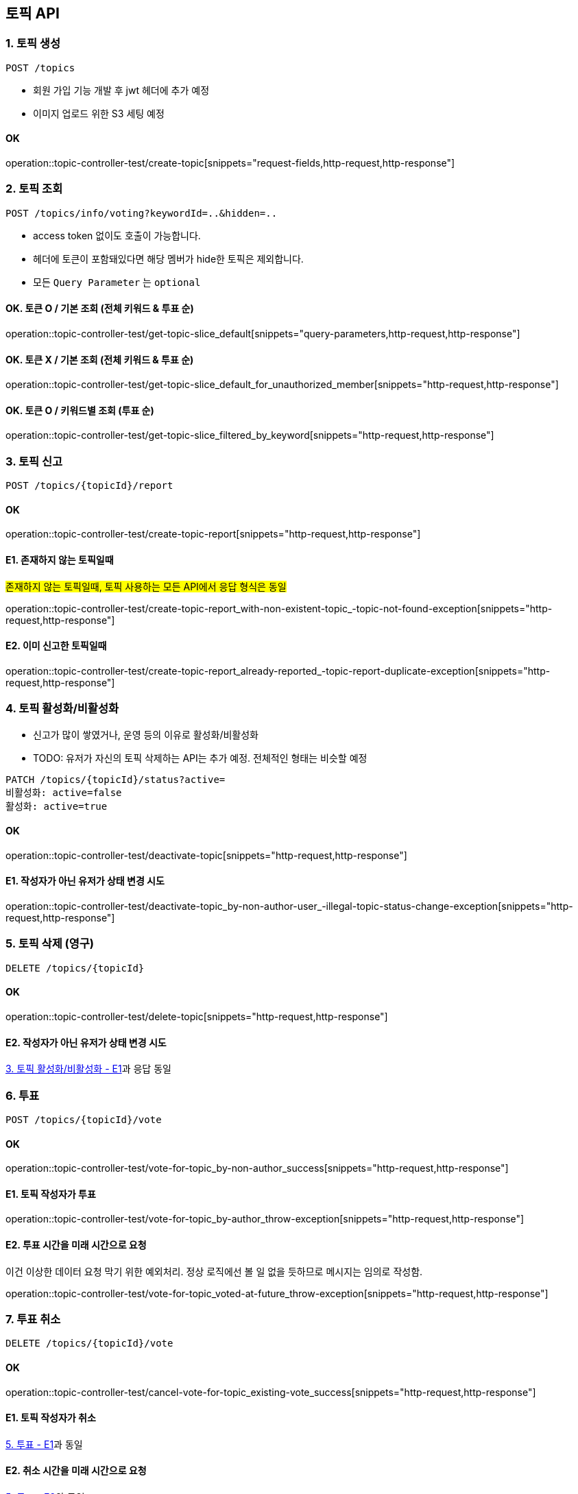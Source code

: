 == 토픽 API
### 1. 토픽 생성

[source.html]
POST /topics

- 회원 가입 기능 개발 후 jwt 헤더에 추가 예정
- 이미지 업로드 위한 S3 세팅 예정

#### OK

operation::topic-controller-test/create-topic[snippets="request-fields,http-request,http-response"]

### 2. 토픽 조회

[source.html]
POST /topics/info/voting?keywordId=..&hidden=..

- access token 없이도 호출이 가능합니다.
- 헤더에 토큰이 포함돼있다면 해당 멤버가 hide한 토픽은 제외합니다.
- 모든 `Query Parameter` 는 `optional`

#### OK. 토큰 O / 기본 조회 (전체 키워드 & 투표 순)
operation::topic-controller-test/get-topic-slice_default[snippets="query-parameters,http-request,http-response"]

#### OK. 토큰 X / 기본 조회 (전체 키워드 & 투표 순)
operation::topic-controller-test/get-topic-slice_default_for_unauthorized_member[snippets="http-request,http-response"]

#### OK. 토큰 O / 키워드별 조회 (투표 순)
operation::topic-controller-test/get-topic-slice_filtered_by_keyword[snippets="http-request,http-response"]

### 3. 토픽 신고

[source.html]
POST /topics/{topicId}/report

#### OK

operation::topic-controller-test/create-topic-report[snippets="http-request,http-response"]

#### E1. 존재하지 않는 토픽일때
#존재하지 않는 토픽일때, 토픽 사용하는 모든 API에서 응답 형식은 동일#

operation::topic-controller-test/create-topic-report_with-non-existent-topic_-topic-not-found-exception[snippets="http-request,http-response"]

#### E2. 이미 신고한 토픽일때

operation::topic-controller-test/create-topic-report_already-reported_-topic-report-duplicate-exception[snippets="http-request,http-response"]

### 4. 토픽 활성화/비활성화

- 신고가 많이 쌓였거나, 운영 등의 이유로 활성화/비활성화
- TODO: 유저가 자신의 토픽 삭제하는 API는 추가 예정. 전체적인 형태는 비슷할 예정

[source.html]
PATCH /topics/{topicId}/status?active=
비활성화: active=false
활성화: active=true

#### OK

operation::topic-controller-test/deactivate-topic[snippets="http-request,http-response"]

#### E1. 작성자가 아닌 유저가 상태 변경 시도

operation::topic-controller-test/deactivate-topic_by-non-author-user_-illegal-topic-status-change-exception[snippets="http-request,http-response"]

### 5. 토픽 삭제 (영구)

[source.html]
DELETE /topics/{topicId}

#### OK
operation::topic-controller-test/delete-topic[snippets="http-request,http-response"]

#### E2. 작성자가 아닌 유저가 상태 변경 시도

<<_e2_작성자가_아닌_유저가_상태_변경_시도, 3. 토픽 활성화/비활성화 - E1>>과 응답 동일

### 6. 투표
[source.html]
POST /topics/{topicId}/vote

#### OK
operation::topic-controller-test/vote-for-topic_by-non-author_success[snippets="http-request,http-response"]

#### E1. 토픽 작성자가 투표
operation::topic-controller-test/vote-for-topic_by-author_throw-exception[snippets="http-request,http-response"]

#### E2. 투표 시간을 미래 시간으로 요청
이건 이상한 데이터 요청 막기 위한 예외처리. 정상 로직에선 볼 일 없을 듯하므로 메시지는 임의로 작성함.

operation::topic-controller-test/vote-for-topic_voted-at-future_throw-exception[snippets="http-request,http-response"]

### 7. 투표 취소
[source.html]
DELETE /topics/{topicId}/vote

#### OK

operation::topic-controller-test/cancel-vote-for-topic_existing-vote_success[snippets="http-request,http-response"]

#### E1. 토픽 작성자가 취소
<<_e1_토픽_작성자가_투표, 5. 투표 - E1>>과 동일

#### E2. 취소 시간을 미래 시간으로 요청
<<_e2_투표_시간을_미래_시간으로_요청, 5. 투표 - E2>>와 동일

#### E3. 투표하지 않은 멤버가 취소 요청
정상 로직에선 볼 일 없을 듯하므로 메시지는 임의로 작성함.

operation::topic-controller-test/cancel-vote-for-topic_non-existing-vote_throw-exception[snippets="http-request,http-response"]

### 8. 투표 수정

#### OK
operation::topic-controller-test/modify-vote-for-topic_not_duplicated_option[snippets="http-request,http-response"]

#### E1. 동일 선택지로의 수정 요청
operation::topic-controller-test/modify-vote-for-topic_exception_duplicated_option[snippets="http-request,http-response"]